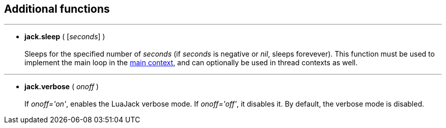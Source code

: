 
== Additional functions

'''
[[jack.sleep]]
* *jack.sleep* ( [_seconds_] ) +
 +
Sleeps for the specified number of _seconds_ (if _seconds_ is negative or _nil_, 
sleeps forevever). 
This function must be used to implement the main loop in the <<luajack.contexts, main context>>,
and can optionally be used in thread contexts as well.

'''
[[jack.verbose]]
* *jack.verbose* ( _onoff_ ) +
 +
If _onoff='on'_, enables the LuaJack verbose mode. If _onoff='off'_, it disables it.
By default, the verbose mode is disabled.

////
@@ TODO 
jack.getpid
_VERSION                LuaJack version
_JACK_VERSION           JACK version
MAX_FRAMES              (-> JACK_MAX_FRAMES)
LOAD_INIT_LIMIT         (->JACK_LOAD_INIT_LIMIT)
DEFAULT_AUDIO_TYPE      (-> JACK_DEFAULT_AUDIO_TYPE)
DEFAULT_MIDI_TYPE       (-> JACK_DEFAULT_MIDI_TYPE)
////

<<<
